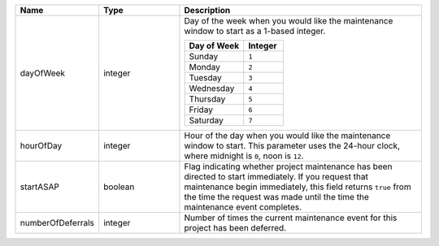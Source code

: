 .. list-table::
   :widths: 20 20 60
   :header-rows: 1

   * - Name
     - Type
     - Description

   * - dayOfWeek
     - integer
     - Day of the week when you would like the maintenance window to
       start as a 1-based integer.

       .. list-table::
          :header-rows: 1
          :widths: 60 40

          * - Day of Week
            - Integer

          * - Sunday
            - ``1``

          * - Monday
            - ``2``

          * - Tuesday
            - ``3``

          * - Wednesday
            - ``4``

          * - Thursday
            - ``5``

          * - Friday
            - ``6``

          * - Saturday
            - ``7``

   * - hourOfDay
     - integer
     - Hour of the day when you would like the maintenance window to
       start. This parameter uses the 24-hour clock, where midnight is
       ``0``, noon is ``12``.

   * - startASAP
     - boolean
     - Flag indicating whether project maintenance has been directed to
       start immediately. If you request that maintenance begin
       immediately, this field returns ``true`` from the time
       the request was made until the time the maintenance event
       completes.

   * - numberOfDeferrals
     - integer
     - Number of times the current maintenance event for this project
       has been deferred.
